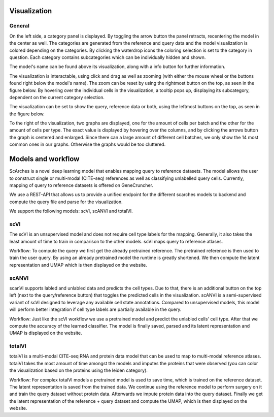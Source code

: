 Visualization
=================

General
---------

On the left side, a category panel is displayed. By toggling the arrow button the panel retracts, recentering the model in the center as well.
The categories are generated from the reference and query data and the model visualization is colored depending on the categories. By clicking the waterdrop icons the 
coloring selection is set to the category in question. Each category contains subcategories which can be individually hidden and shown.

.. image:: ../_static/Hide_multipleAttributes.png

The model's name can be found above its visualization, along with a info button for further information.

The visualization is interactable, using click and drag as well as zooming (with either the mouse wheel or the buttons found right below the model's name). The zoom can be reset
by using the rightmost button on the top, as seen in the figure below.
By hovering over the individual cells in the visualization, a tooltip pops up, displaying its subcategory, dependent on the current category selection. 

The visualization can be set to show the query, reference data or both, using the leftmost buttons on the top, as seen in the figure below.

.. image:: ../_static/Hide_Query.png

To the right of the visualization, two graphs are displayed, one for the amount of cells per batch and the other for the amount of cells per type.
The exact value is displayed by hovering over the columns, and by clicking the arrows button the graph is centered and enlarged.
Since there can a large amount of different cell batches, we only show the 14 most common ones in our graphs. Otherwise the graphs would be too cluttered.

.. image:: ../_static/popup_graphs.png


Models and workflow
=================

ScArches is a novel deep learning model that enables mapping query to reference datasets. The model allows the user to construct single or multi-modal (CITE-seq) references as well as classifying unlabelled query cells.
Currently, mapping of query to reference datasets is offered on GeneCruncher.

We use a REST-API that allows us to
provide a unified endpoint for the different scarches models to backend
and compute the query file and parse for the visualization.

We support the following models: scVI, scANVI and totalVI.

scVI
---------
The scVI is an unsupervised model and does not require cell type labels for the mapping. Generally, it also takes the least amount of time to train in comparison 
to the other models. scVI maps query to reference atlases.

Workflow: 
To compute the query we first get the already pretrained reference. The pretrained reference is then used to train the user query. By using an already pretrained model
the runtime is greatly shortened. We then compute the latent representation and UMAP which is then displayed on the website.

scANVI
---------
scanVI supports labled and unlabled data and predicts the cell types. Due to that, there is an additional button on the top left (next to the query/reference button) 
that toggles the predicted cells in the visualization.
scANVI is a semi-supervised variant of scVI designed to leverage any available cell state annotations. Compared to unsupervised models, this model will perform better 
integration if cell type labels are partially available in the query.

Workflow:
Just like the scVI workflow we use a pretrained model and predict the unlabled cells' cell type. After that we compute the accuracy of the learned classifier.
The model is finally saved, parsed and its latent representation and UMAP is displayed on the website.

totalVI
---------
totalVI is a multi-modal CITE-seq RNA and protein data model that can be used to map to multi-modal reference atlases.
totalVI takes the most amount of time amongst the models and imputes the proteins that were observed 
(you can color the visualization based on the proteins using the leiden category).

Workflow:
For complex totalVI models a pretrained model is used to save time, which is trained on the reference dataset. The latent representation is saved from the trained data.
We continue using the reference model to perform surgery on it and train the query dataset without protein data. Afterwards we impute protein data into the query
dataset. Finally we get the latent representation of the reference + query dataset and compute the UMAP, which is then displayed on the website.

